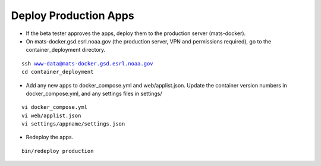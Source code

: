 Deploy Production Apps
-----------------------

* If the beta tester approves the apps, deploy them to the production server (mats-docker).

* On mats-docker.gsd.esrl.noaa.gov (the production server, VPN and permissions required), go to the container_deployment directory.

.. parsed-literal::

  ssh www-data@mats-docker.gsd.esrl.noaa.gov
  cd container_deployment

* Add any new apps to docker_compose.yml and web/applist.json. Update the container version numbers in docker_compose.yml, and any settings files in settings/

.. parsed-literal::

  vi docker_compose.yml
  vi web/applist.json
  vi settings/appname/settings.json

* Redeploy the apps.

.. parsed-literal::

  bin/redeploy production

